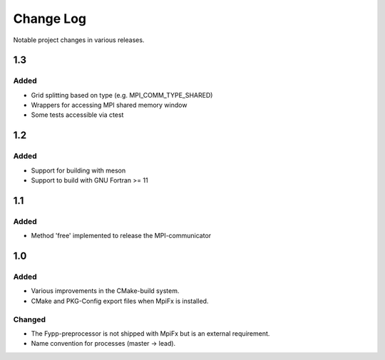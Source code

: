 **********
Change Log
**********

Notable project changes in various releases.


1.3
===

Added
------

* Grid splitting based on type (e.g. MPI_COMM_TYPE_SHARED)

* Wrappers for accessing MPI shared memory window

* Some tests accessible via ctest


1.2
===

Added
-----

* Support for building with meson

* Support to build with GNU Fortran >= 11


1.1
===

Added
-----

* Method 'free' implemented to release the MPI-communicator


1.0
===

Added
-----

* Various improvements in the CMake-build system.

* CMake and PKG-Config export files when MpiFx is installed.


Changed
-------

* The Fypp-preprocessor is not shipped with MpiFx but is an external
  requirement.

* Name convention for processes (master -> lead).
